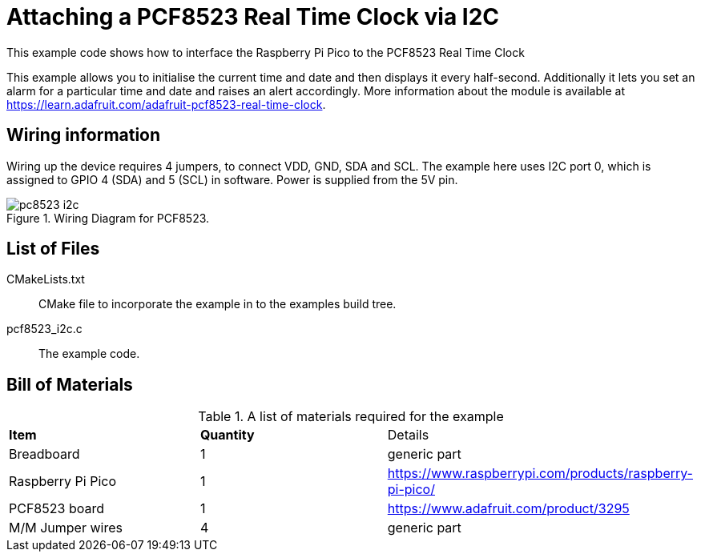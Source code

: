 = Attaching a PCF8523 Real Time Clock via I2C

This example code shows how to interface the Raspberry Pi Pico to the PCF8523 Real Time Clock

This example allows you to initialise the current time and date and then displays it every half-second. Additionally it lets you set an alarm for a particular time and date and raises an alert accordingly. More information about the module is available at https://learn.adafruit.com/adafruit-pcf8523-real-time-clock. 

== Wiring information

Wiring up the device requires 4 jumpers, to connect VDD, GND, SDA and SCL. The example here uses I2C port 0, which is assigned to GPIO 4 (SDA) and 5 (SCL) in software. Power is supplied from the 5V pin.

[[pcf8523_i2c_wiring]]
[pdfwidth=75%]
.Wiring Diagram for PCF8523.
image::pc8523_i2c.png[]

== List of Files

CMakeLists.txt:: CMake file to incorporate the example in to the examples build tree.
pcf8523_i2c.c:: The example code.

== Bill of Materials

.A list of materials required for the example
[[pcf8523-bom-table]]
[cols=3]
|===
| *Item* | *Quantity* | Details
| Breadboard | 1 | generic part
| Raspberry Pi Pico | 1 | https://www.raspberrypi.com/products/raspberry-pi-pico/
| PCF8523 board| 1 | https://www.adafruit.com/product/3295
| M/M Jumper wires | 4 | generic part
|===

